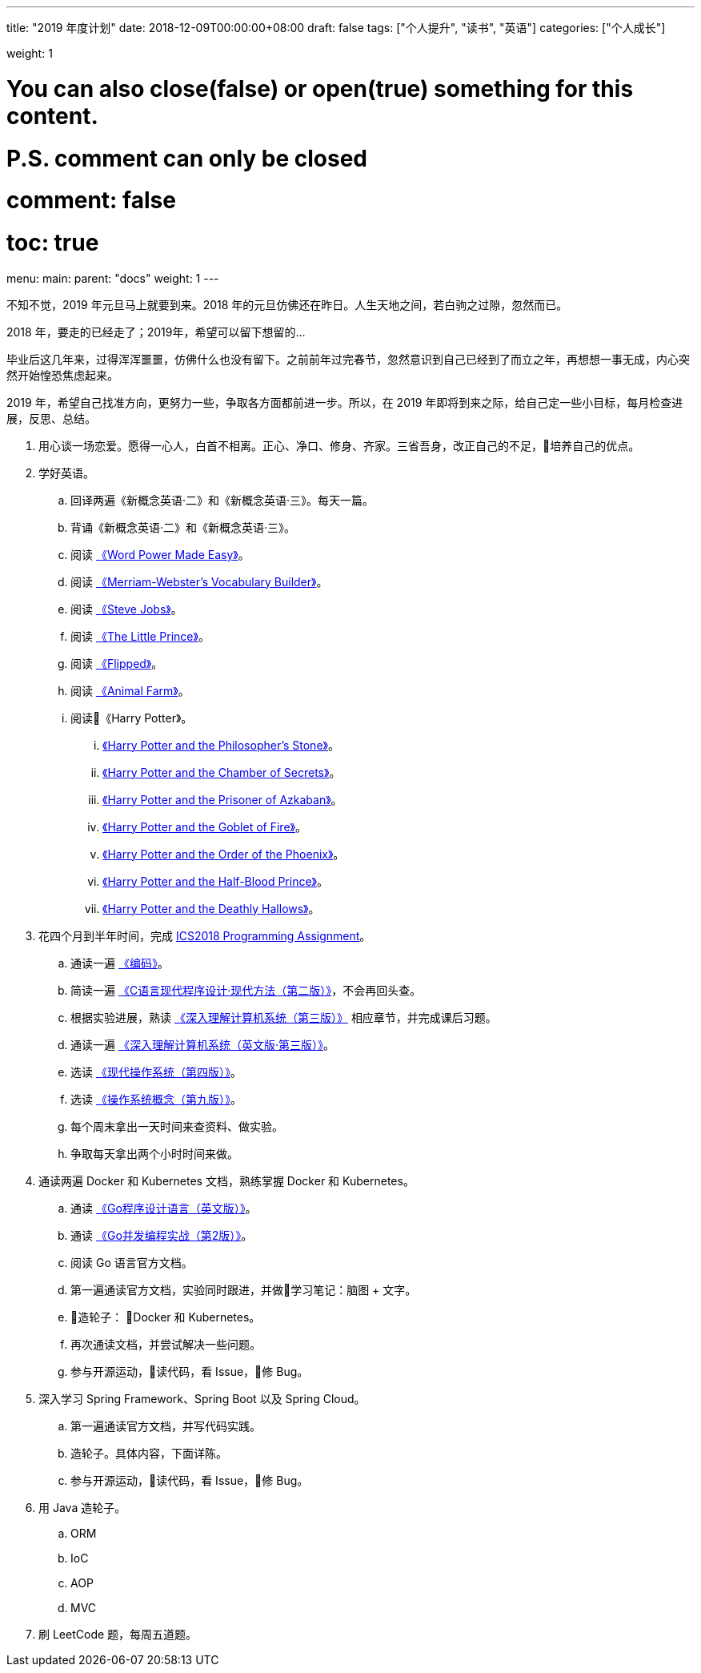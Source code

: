 
---
title: "2019 年度计划"
date: 2018-12-09T00:00:00+08:00
draft: false
tags: ["个人提升", "读书", "英语"]
categories: ["个人成长"]

weight: 1

# You can also close(false) or open(true) something for this content.
# P.S. comment can only be closed
# comment: false
# toc: true

menu:
  main:
    parent: "docs"
    weight: 1
---

不知不觉，2019 年元旦马上就要到来。2018 年的元旦仿佛还在昨日。人生天地之间，若白驹之过隙，忽然而已。

2018 年，要走的已经走了；2019年，希望可以留下想留的…

毕业后这几年来，过得浑浑噩噩，仿佛什么也没有留下。之前前年过完春节，忽然意识到自己已经到了而立之年，再想想一事无成，内心突然开始惶恐焦虑起来。

2019 年，希望自己找准方向，更努力一些，争取各方面都前进一步。所以，在 2019 年即将到来之际，给自己定一些小目标，每月检查进展，反思、总结。

. 用心谈一场恋爱。愿得一心人，白首不相离。正心、净口、修身、齐家。三省吾身，改正自己的不足，培养自己的优点。
. 学好英语。
.. 回译两遍《新概念英语·二》和《新概念英语·三》。每天一篇。
.. 背诵《新概念英语·二》和《新概念英语·三》。
.. 阅读 https://book.douban.com/subject/25977798/[《Word Power Made Easy》]。
.. 阅读 https://book.douban.com/subject/4759840/[《Merriam-Webster's Vocabulary Builder》]。
.. 阅读 https://book.douban.com/subject/6512188/[《Steve Jobs》]。
.. 阅读 https://book.douban.com/subject/1700474/[《The Little Prince》]。
.. 阅读 https://book.douban.com/subject/2588506/[《Flipped》]。
.. 阅读 https://book.douban.com/subject/1424313/[《Animal Farm》]。
.. 阅读《Harry Potter》。
... https://book.douban.com/subject/26260838/[《Harry Potter and the Philosopher's Stone》]。
... https://book.douban.com/subject/26435068/[《Harry Potter and the Chamber of Secrets》]。
... https://book.douban.com/subject/26587557/[《Harry Potter and the Prisoner of Azkaban》]。
... https://book.douban.com/subject/26613320/[《Harry Potter and the Goblet of Fire》]。
... https://book.douban.com/subject/26821023/[《Harry Potter and the Order of the Phoenix》]。
... https://book.douban.com/subject/26887355/[《Harry Potter and the Half-Blood Prince》]。
... https://book.douban.com/subject/26913883/[《Harry Potter and the Deathly Hallows》]。
. 花四个月到半年时间，完成 https://nju-ics.gitbooks.io/ics2018-programming-assignment/content/[ICS2018 Programming Assignment]。
.. 通读一遍 https://book.douban.com/subject/4822685/[《编码》]。
.. 简读一遍 https://book.douban.com/subject/4279678/[《C语言现代程序设计·现代方法（第二版）》]，不会再回头查。
.. 根据实验进展，熟读 https://book.douban.com/subject/26912767/[《深入理解计算机系统（第三版）》] 相应章节，并完成课后习题。
.. 通读一遍 https://book.douban.com/subject/27000879/[《深入理解计算机系统（英文版·第三版）》]。
.. 选读 https://book.douban.com/subject/27096665/[《现代操作系统（第四版）》]。
.. 选读 https://book.douban.com/subject/30297919/[《操作系统概念（第九版）》]。
.. 每个周末拿出一天时间来查资料、做实验。
.. 争取每天拿出两个小时时间来做。
. 通读两遍 Docker 和 Kubernetes 文档，熟练掌握 Docker 和 Kubernetes。
.. 通读 https://book.douban.com/subject/26859123/[《Go程序设计语言（英文版）》]。
.. 通读 https://book.douban.com/subject/27016236/[《Go并发编程实战（第2版）》]。
.. 阅读 Go 语言官方文档。
.. 第一遍通读官方文档，实验同时跟进，并做学习笔记：脑图 + 文字。
.. 造轮子： Docker 和 Kubernetes。
.. 再次通读文档，并尝试解决一些问题。
.. 参与开源运动，读代码，看 Issue，修 Bug。
. 深入学习 Spring Framework、Spring Boot 以及 Spring Cloud。
.. 第一遍通读官方文档，并写代码实践。
.. 造轮子。具体内容，下面详陈。
.. 参与开源运动，读代码，看 Issue，修 Bug。
. 用 Java 造轮子。
.. ORM
.. IoC
.. AOP
.. MVC
. 刷 LeetCode 题，每周五道题。